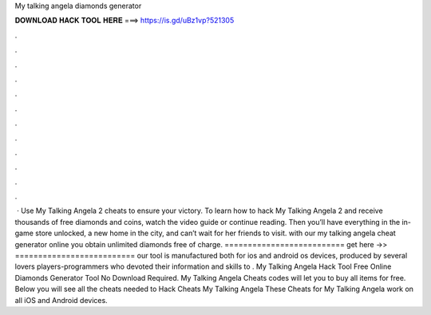 My talking angela diamonds generator

𝐃𝐎𝐖𝐍𝐋𝐎𝐀𝐃 𝐇𝐀𝐂𝐊 𝐓𝐎𝐎𝐋 𝐇𝐄𝐑𝐄 ===> https://is.gd/uBz1vp?521305

.

.

.

.

.

.

.

.

.

.

.

.

 · Use My Talking Angela 2 cheats to ensure your victory. To learn how to hack My Talking Angela 2 and receive thousands of free diamonds and coins, watch the video guide or continue reading. Then you’ll have everything in the in-game store unlocked, a new home in the city, and can’t wait for her friends to visit. with our my talking angela cheat generator online you obtain unlimited diamonds free of charge. ========================== get here ->>  ========================== our tool is manufactured both for ios and android os devices, produced by several lovers players-programmers who devoted their information and skills to . My Talking Angela Hack Tool Free Online Diamonds Generator Tool No Download Required. My Talking Angela Cheats codes will let you to buy all items for free. Below you will see all the cheats needed to Hack Cheats My Talking Angela These Cheats for My Talking Angela work on all iOS and Android devices.